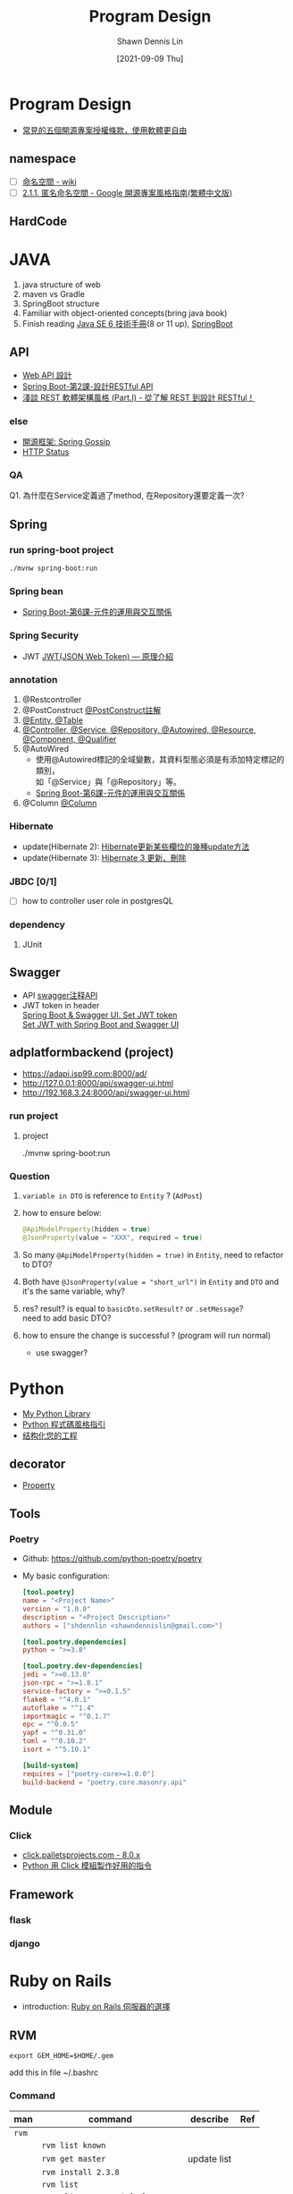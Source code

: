 #+STARTUP: overview
#+OPTIONS: \n:t
#+EXPORT_FILE_NAME:	program-design
#+TITLE:	Program Design
#+AUTHOR:	Shawn Dennis Lin
#+EMAIL:	ShawnDennisLin@gmail.com
#+DATE:	[2021-09-09 Thu]

* Content :TOC_2_gh:noexport:
- [[#program-design][Program Design]]
  - [[#namespace][namespace]]
  - [[#hardcode][HardCode]]
- [[#java][JAVA]]
  - [[#api][API]]
  - [[#spring][Spring]]
  - [[#swagger][Swagger]]
  - [[#adplatformbackend-project][adplatformbackend (project)]]
- [[#python][Python]]
  - [[#decorator][decorator]]
  - [[#tools][Tools]]
  - [[#module][Module]]
  - [[#framework][Framework]]
- [[#ruby-on-rails][Ruby on Rails]]
  - [[#rvm][RVM]]
  - [[#template][Template]]
  - [[#plugins][Plugins]]
  - [[#shell-script][Shell Script]]
- [[#design-pattern][Design Pattern]]
  - [[#the-strategy-pattern][The Strategy Pattern]]
  - [[#the-observer-pattern-keeping-your-objects-in-the-know][The Observer Pattern: Keeping your Objects in the know]]
  - [[#the-decorator-pattern-decorating-objects][The Decorator Pattern: Decorating Objects]]
  - [[#the-factory-pattern-baking-with-oo-goodness][The Factory Pattern: Baking with OO Goodness]]
  - [[#the-singleton-pattern-one-of-a-kind-objects][The Singleton Pattern: One of a Kind Objects]]
  - [[#the-command-pattern-encapsulating-invocation][The Command Pattern: Encapsulating Invocation]]
  - [[#the-adapter-and-facade-patterns-being-adaptive][The Adapter and Facade Patterns: Being Adaptive]]
  - [[#the-template-method-pattern-encapsulating-algorithms][The Template Method Pattern: Encapsulating Algorithms]]
  - [[#the-iterator-and-composite-patterns-well-managed-collections][The Iterator and Composite Patterns: Well-Managed Collections]]
  - [[#the-state-pattern-the-state-of-things][The State Pattern: The State of Things]]
  - [[#the-proxy-pattern-controlling-object-access][The Proxy Pattern: Controlling Object Access]]
  - [[#compound-patterns-patterns-of-patterns][Compound Patterns: Patterns of Patterns]]
  - [[#better-living-with-patterns-patterns-in-the-real-world][Better Living with Patterns: Patterns in the Real World]]
  - [[#leftover-patterns][Leftover Patterns]]
  - [[#ref-book][Ref book]]

* Program Design
- [[https://noob.tw/open-source-licenses/][常見的五個開源專案授權條款，使用軟體更自由]]
** namespace
- [ ] [[https://zh.wikipedia.org/wiki/%E5%91%BD%E5%90%8D%E7%A9%BA%E9%97%B4][命名空間 - wiki]]
- [ ] [[https://tw-google-styleguide.readthedocs.io/en/latest/google-cpp-styleguide/scoping.html][2.1.1. 匿名命名空間 - Google 開源專案風格指南(繁體中文版)]]

** HardCode

* JAVA
1. java structure of web
2. maven vs Gradle 
3. SpringBoot structure
4. Familiar with object-oriented concepts(bring java book)
5. Finish reading [[https://caterpillar.gitbooks.io/javase6tutorial/content/c4_1.html][Java SE 6 技術手冊]](8 or 11 up), [[https://morosedog.gitlab.io/springboot-20190313-springboot1/][SpringBoot]]
   
** API
- [[https://docs.microsoft.com/zh-tw/azure/architecture/best-practices/api-design][Web API 設計]]
- [[https://medium.com/chikuwa-tech-study/spring-boot-%E7%AC%AC2%E8%AA%B2-restful-api%E4%BB%8B%E7%B4%B9-955f776da32d][Spring Boot-第2課-設計RESTful API]]
- [[https://blog.toright.com/posts/725/representational-state-transfer-%E8%BB%9F%E9%AB%94%E6%9E%B6%E6%A7%8B%E9%A2%A8%E6%A0%BC%E4%BB%8B%E7%B4%B9-part-i-%E5%BE%9E%E4%BA%86%E8%A7%A3-rest-%E5%88%B0%E8%A8%AD%E8%A8%88-restful%EF%BC%81.html][淺談 REST 軟體架構風格 (Part.I) - 從了解 REST 到設計 RESTful！]]

*** else
- [[https://openhome.cc/Gossip/SpringGossip/][開源框架: Spring Gossip]]
- [[https://developer.mozilla.org/zh-TW/docs/Web/HTTP/Status][HTTP Status]]

*** QA
Q1. 為什麼在Service定義過了method, 在Repository還要定義一次?

** Spring
*** run spring-boot project
#+begin_src sh
./mvnw spring-boot:run
#+end_src

*** Spring bean
- [[https://medium.com/chikuwa-tech-study/spring-boot-%E7%AC%AC6%E8%AA%B2-%E5%85%83%E4%BB%B6%E7%9A%84%E9%81%8B%E7%94%A8%E8%88%87%E4%BE%9D%E8%B3%B4-8bb3bf1d4a28][Spring Boot-第6課-元件的運用與交互關係]]

*** Spring Security
- JWT [[https://medium.com/%E4%BC%81%E9%B5%9D%E4%B9%9F%E6%87%82%E7%A8%8B%E5%BC%8F%E8%A8%AD%E8%A8%88/jwt-json-web-token-%E5%8E%9F%E7%90%86%E4%BB%8B%E7%B4%B9-74abfafad7ba][JWT(JSON Web Token) — 原理介紹]]

*** annotation
1. @Restcontroller
2. @PostConstruct [[https://iter01.com/512905.html][@PostConstruct註解]]
3. [[https://blog.csdn.net/u013517229/article/details/89307158][@Entity, @Table]]
4. [[https://codertw.com/%E7%A8%8B%E5%BC%8F%E8%AA%9E%E8%A8%80/488347/][@Controller, @Service, @Repository, @Autowired, @Resource, @Component, @Qualifier]]
5. @AutoWired
   - 使用@Autowired標記的全域變數，其資料型態必須是有添加特定標記的類別，
     如「@Service」與「@Repository」等。
   - [[https://medium.com/chikuwa-tech-study/spring-boot-%E7%AC%AC6%E8%AA%B2-%E5%85%83%E4%BB%B6%E7%9A%84%E9%81%8B%E7%94%A8%E8%88%87%E4%BE%9D%E8%B3%B4-8bb3bf1d4a28][Spring Boot-第6課-元件的運用與交互關係]]
6. @Column [[https://openhome.cc/Gossip/EJB3Gossip/FirstLocalJPA.html][@Column]]

*** Hibernate
- update(Hibernate 2): [[https://www.itread01.com/p/1398516.html][Hibernate更新某些欄位的幾種update方法]]
- update(Hibernate 3): [[https://openhome.cc/Gossip/HibernateGossip/UpdateDelete.html][Hibernate 3 更新、刪除]]
*** JBDC [0/1]
- [ ] how to controller user role in postgresQL
   
*** dependency
1. JUnit
   
** Swagger
- API [[https://blog.csdn.net/chinassj/article/details/81875038][swagger注释API]]
- JWT token in header
  [[https://stackoverflow.com/a/61341986][Spring Boot & Swagger UI. Set JWT token]]
  [[https://www.baeldung.com/spring-boot-swagger-jwt][Set JWT with Spring Boot and Swagger UI]]

** adplatformbackend (project) 
- https://adapi.isp99.com:8000/ad/
- http://127.0.0.1:8000/api/swagger-ui.html
- http://192.168.3.24:8000/api/swagger-ui.html

*** run project
**** project
# in project directory
./mvnw spring-boot:run
#+end_src

*** Question
1. =variable in DTO= is reference to =Entity= ? (=AdPost=)
2. how to ensure below:
   #+begin_src java
   @ApiModelProperty(hidden = true)
   @JsonProperty(value = "XXX", required = true)
   #+end_src
3. So many =@ApiModelProperty(hidden = true)= in =Entity=, need to refactor to DTO?
4. Both have =@JsonProperty(value = "short_url")= in =Entity= and =DTO= and it's the same variable, why?
5. res? result? is equal to =basicDto.setResult?= or =.setMessage=?
   need to add basic DTO?
6. how to ensure the change is successful ? (program will run normal)
   - use swagger?

* Python
- [[https://github.com/shdennlin/python-library][My Python Library]]
- [[https://iottalk.vip/static/pystyle/index.html][Python 程式碼風格指引]]
- [[https://pythonguidecn.readthedocs.io/zh/latest/writing/structure.html][结构化您的工程]]

** decorator

- [[https://www.maxlist.xyz/2019/12/25/python-property/][Property]]

** Tools
*** Poetry
+ Github: https://github.com/python-poetry/poetry
+ My basic configuration:
  #+begin_src toml
  [tool.poetry]
  name = "<Project Name>"
  version = "1.0.0"
  description = "<Project Description>"
  authors = ["shdennlin <shawndennislin@gmail.com>"]

  [tool.poetry.dependencies]
  python = ">=3.8"

  [tool.poetry.dev-dependencies]
  jedi = ">=0.13.0"
  json-rpc = ">=1.8.1"
  service-factory = ">=0.1.5"
  flake8 = "^4.0.1"
  autoflake = "^1.4"
  importmagic = "^0.1.7"
  epc = "^0.0.5"
  yapf = "^0.31.0"
  toml = "^0.10.2"
  isort = "^5.10.1"

  [build-system]
  requires = ["poetry-core>=1.0.0"]
  build-backend = "poetry.core.masonry.api"
  #+end_src
** Module
*** Click
- [[https://click.palletsprojects.com/en/8.0.x/][click.palletsprojects.com - 8.0.x]] 
- [[https://myapollo.com.tw/zh-tw/python-click/][Python 用 Click 模組製作好用的指令]]
** Framework
*** flask
*** django

* Ruby on Rails
- introduction: [[https://blog.chh.tw/posts/ruby-on-rails-server-options/][Ruby on Rails 伺服器的選擇]]
** RVM

#+begin_src text
export GEM_HOME=$HOME/.gem
#+end_src
add this in file ~/.bashrc

*** Command
| man   | command                          | describe    | Ref |
|-------+----------------------------------+-------------+-----|
| =rvm= |                                  |             |     |
|       | =rvm list known=                 |             |     |
|       | =rvm get master=                 | update list |     |
|       | =rvm install 2.3.8=              |             |     |
|       | =rvm list=                       |             |     |
|       | =rvm alias create default 2.3.8= |             |     |
|       | =rvm use ruby-2.3.8=             |             |     |
|       | =ruby -v=                        |             |     |
|       | =rvm info=                       |             |     |
|       | =source ~/.rvm/scripts/rvm=      |             |     |


+ Official Website: https://rvm.io/
+ Install tutorial: https://rvm.io/rvm/install
+ Ref: [[https://railsbook.tw/chapters/02-environment-setup.html][環境設定 為你自己學 Ruby on Rails]]
  
*** Action
**** install bundler that matches with your =Gemfile.lock= use:
   ~gem install bundler -v "$(grep -A 1 "BUNDLED WITH" Gemfile.lock | tail -n 1)"~

**** downgrade_rubygems
#+begin_src sh
$ gem -v
2.0.3
$ gem list rubygems-update
$ gem uninstall -v 2.0.3 rubygems-update 

$ gem install -v 1.8.24 rubygems-update
$ update_rubygems
$ gem -v
1.8.24
#+end_src
https://gist.github.com/mmasashi/8245238

**** downgrade bundler
#+begin_src sh
gem install bundler:1.16.1 --default

=Remove/delete the bundler.gemspec=

#+end_src

*** Tools
- [[https://github.com/chrismo/bundle-bungler][bundle-bungler]]
   Bounce bundled gems between a local project folder and a shared location.

** Template
*** ERB
*** Slim
introduction: https://symphonyh.github.io/cloudblog/2017/03/06/slim/
** Plugins
*** Capistrano
**** 使用capistrano从不同的git分支进行部署
[[https://www.codenong.com/1524204/][使用capistrano从不同的git分支进行部署]]
** Shell Script
+ Tutorial: http://linux.vbird.org/linux_basic/0340bashshell-scripts.php

*** command
- test (*-e*, *-f*, etc.)
   http://linux.vbird.org/linux_basic/0340bashshell-scripts.php#test

* Design Pattern

** The Strategy Pattern
** The Observer Pattern: Keeping your Objects in the know
** The Decorator Pattern: Decorating Objects
** The Factory Pattern: Baking with OO Goodness
** The Singleton Pattern: One of a Kind Objects
** The Command Pattern: Encapsulating Invocation
** The Adapter and Facade Patterns: Being Adaptive
** The Template Method Pattern: Encapsulating Algorithms
** The Iterator and Composite Patterns: Well-Managed Collections
** The State Pattern: The State of Things
** The Proxy Pattern: Controlling Object Access
** Compound Patterns: Patterns of Patterns
** Better Living with Patterns: Patterns in the Real World
** Leftover Patterns
** Ref book
- /Head First Design Patterns/ -> [[https://www.wickedlysmart.com/head-first-design-patterns/][Welcome to Head First Design Patterns]], [[https://www.oreilly.com/library/view/head-first-design/0596007124/][Table of contents]]
